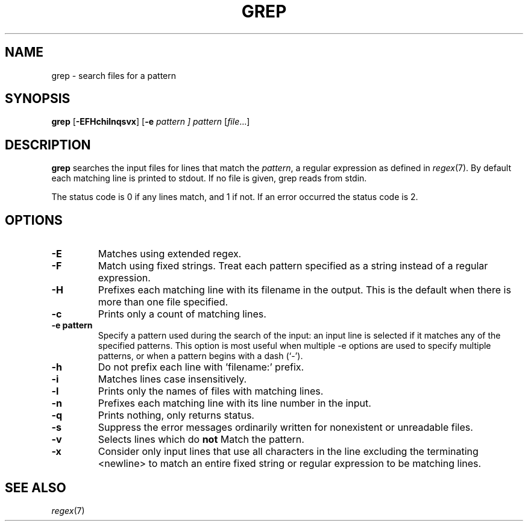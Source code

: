 .TH GREP 1 sbase\-VERSION
.SH NAME
grep \- search files for a pattern
.SH SYNOPSIS
.B grep
.RB [ \-EFHchilnqsvx ]
.RB [ \-e
.I pattern ]
.I pattern
.RI [ file ...]
.SH DESCRIPTION
.B grep
searches the input files for lines that match the
.IR pattern ,
a regular expression as defined in
.IR regex (7).
By default each matching line is printed to stdout.  If no file is given, grep
reads from stdin.
.P
The status code is 0 if any lines match, and 1 if not.  If an error occurred the
status code is 2.
.SH OPTIONS
.TP
.B \-E
Matches using extended regex.
.TP
.B \-F
Match using fixed strings.  Treat each pattern specified as a string instead of a regular
expression.
.TP
.B \-H
Prefixes each matching line with its filename in the output. This is the
default when there is more than one file specified.
.TP
.B \-c
Prints only a count of matching lines.
.TP
.B \-e pattern
Specify a pattern used during the search of the input: an input
line is selected if it matches any of the specified patterns.
This option is most useful when multiple -e options are used to
specify multiple patterns, or when a pattern begins with a dash
(`-').
.TP
.B \-h
Do not prefix each line with 'filename:' prefix.
.TP
.B \-i
Matches lines case insensitively.
.TP
.B \-l
Prints only the names of files with matching lines.
.TP
.B \-n
Prefixes each matching line with its line number in the input.
.TP
.B \-q
Prints nothing, only returns status.
.TP
.B \-s
Suppress the error messages ordinarily written for nonexistent or unreadable files.
.TP
.B \-v
Selects lines which do
.B not
Match the pattern.
.TP
.B \-x
Consider only input lines that use all characters in the line excluding the terminating <newline> to
match an entire fixed string or regular expression to be matching lines.
.SH SEE ALSO
.IR regex (7)
